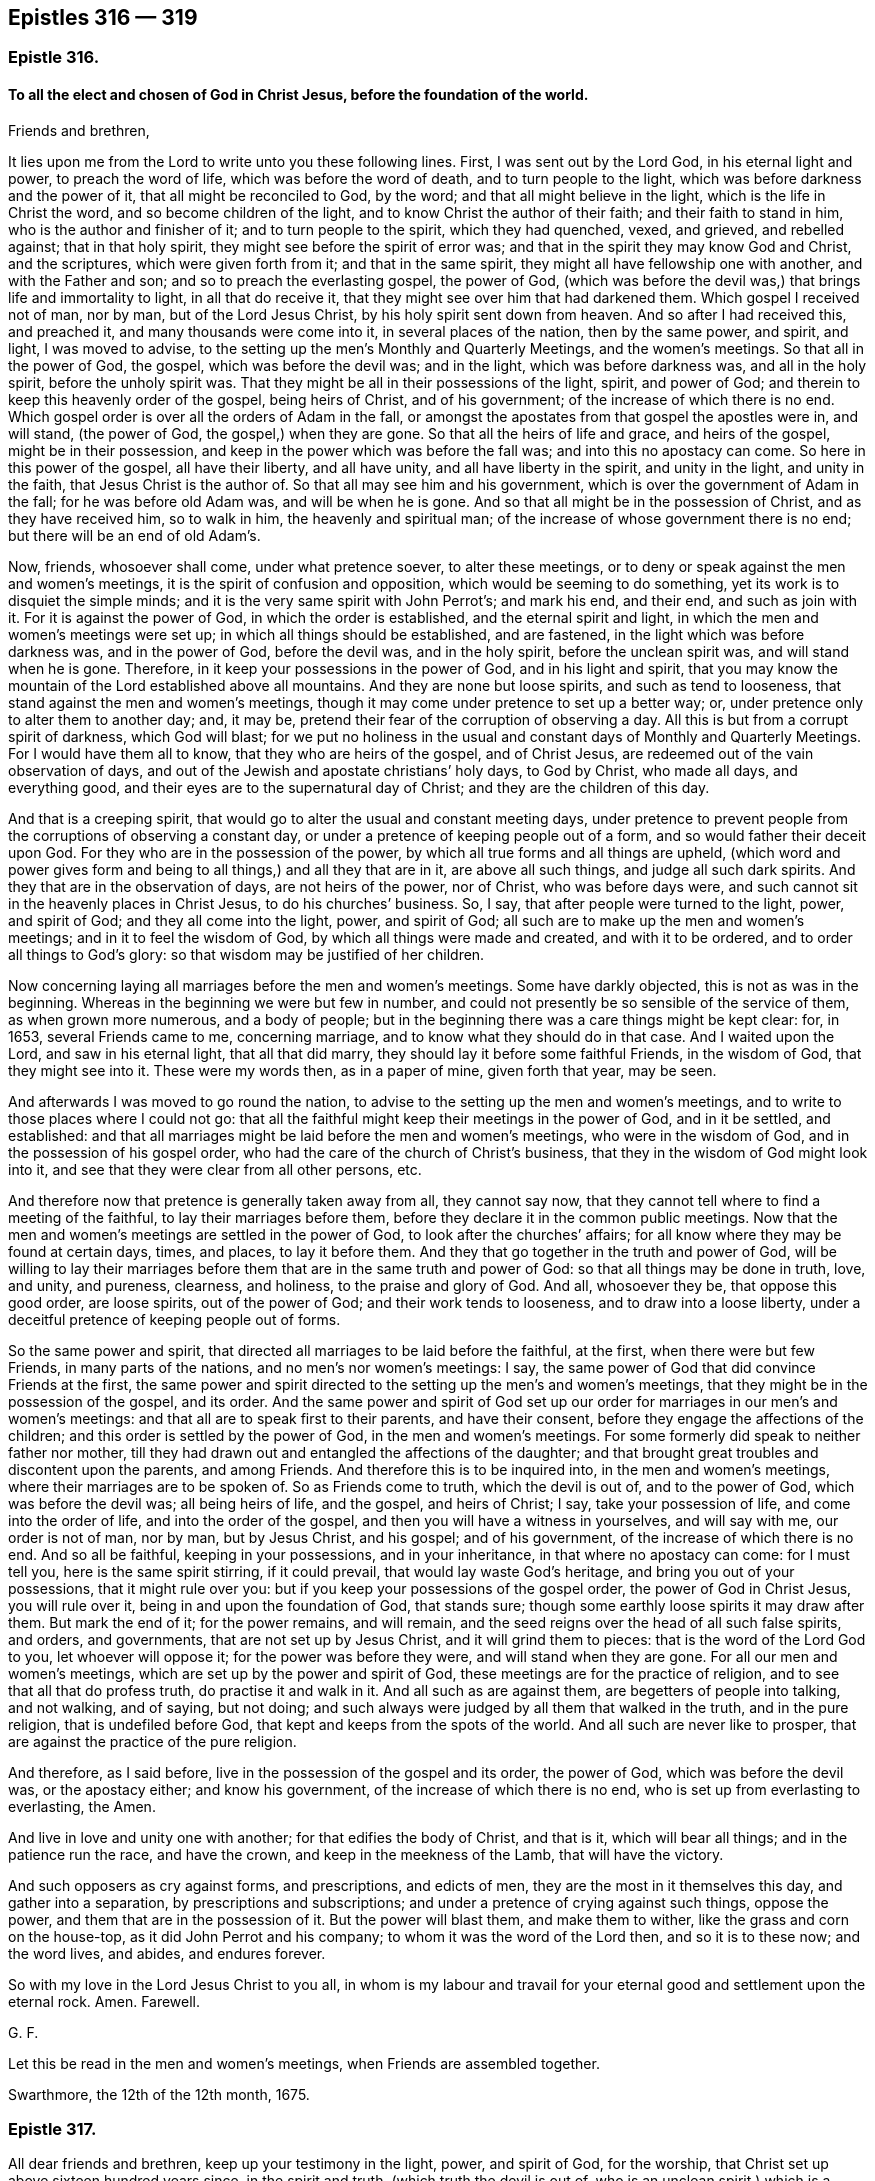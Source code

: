 == Epistles 316 &#8212; 319

[.centered]
=== Epistle 316.

[.blurb]
==== To all the elect and chosen of God in Christ Jesus, before the foundation of the world.

[.salutation]
Friends and brethren,

It lies upon me from the Lord to write unto you these following lines.
First, I was sent out by the Lord God, in his eternal light and power,
to preach the word of life, which was before the word of death,
and to turn people to the light, which was before darkness and the power of it,
that all might be reconciled to God, by the word;
and that all might believe in the light, which is the life in Christ the word,
and so become children of the light, and to know Christ the author of their faith;
and their faith to stand in him, who is the author and finisher of it;
and to turn people to the spirit, which they had quenched, vexed, and grieved,
and rebelled against; that in that holy spirit,
they might see before the spirit of error was;
and that in the spirit they may know God and Christ, and the scriptures,
which were given forth from it; and that in the same spirit,
they might all have fellowship one with another, and with the Father and son;
and so to preach the everlasting gospel, the power of God,
(which was before the devil was,) that brings life and immortality to light,
in all that do receive it, that they might see over him that had darkened them.
Which gospel I received not of man, nor by man, but of the Lord Jesus Christ,
by his holy spirit sent down from heaven.
And so after I had received this, and preached it, and many thousands were come into it,
in several places of the nation, then by the same power, and spirit, and light,
I was moved to advise, to the setting up the men`'s Monthly and Quarterly Meetings,
and the women`'s meetings.
So that all in the power of God, the gospel, which was before the devil was;
and in the light, which was before darkness was, and all in the holy spirit,
before the unholy spirit was.
That they might be all in their possessions of the light, spirit, and power of God;
and therein to keep this heavenly order of the gospel, being heirs of Christ,
and of his government; of the increase of which there is no end.
Which gospel order is over all the orders of Adam in the fall,
or amongst the apostates from that gospel the apostles were in, and will stand,
(the power of God, the gospel,) when they are gone.
So that all the heirs of life and grace, and heirs of the gospel,
might be in their possession, and keep in the power which was before the fall was;
and into this no apostacy can come.
So here in this power of the gospel, all have their liberty, and all have unity,
and all have liberty in the spirit, and unity in the light, and unity in the faith,
that Jesus Christ is the author of.
So that all may see him and his government,
which is over the government of Adam in the fall; for he was before old Adam was,
and will be when he is gone.
And so that all might be in the possession of Christ, and as they have received him,
so to walk in him, the heavenly and spiritual man;
of the increase of whose government there is no end;
but there will be an end of old Adam`'s.

Now, friends, whosoever shall come, under what pretence soever, to alter these meetings,
or to deny or speak against the men and women`'s meetings,
it is the spirit of confusion and opposition, which would be seeming to do something,
yet its work is to disquiet the simple minds;
and it is the very same spirit with John Perrot`'s; and mark his end, and their end,
and such as join with it.
For it is against the power of God, in which the order is established,
and the eternal spirit and light, in which the men and women`'s meetings were set up;
in which all things should be established, and are fastened,
in the light which was before darkness was, and in the power of God,
before the devil was, and in the holy spirit, before the unclean spirit was,
and will stand when he is gone.
Therefore, in it keep your possessions in the power of God, and in his light and spirit,
that you may know the mountain of the Lord established above all mountains.
And they are none but loose spirits, and such as tend to looseness,
that stand against the men and women`'s meetings,
though it may come under pretence to set up a better way; or,
under pretence only to alter them to another day; and, it may be,
pretend their fear of the corruption of observing a day.
All this is but from a corrupt spirit of darkness, which God will blast;
for we put no holiness in the usual and constant days of Monthly and Quarterly Meetings.
For I would have them all to know, that they who are heirs of the gospel,
and of Christ Jesus, are redeemed out of the vain observation of days,
and out of the Jewish and apostate christians`' holy days, to God by Christ,
who made all days, and everything good,
and their eyes are to the supernatural day of Christ;
and they are the children of this day.

And that is a creeping spirit,
that would go to alter the usual and constant meeting days,
under pretence to prevent people from the corruptions of observing a constant day,
or under a pretence of keeping people out of a form,
and so would father their deceit upon God.
For they who are in the possession of the power,
by which all true forms and all things are upheld,
(which word and power gives form and being to all things,) and all they that are in it,
are above all such things, and judge all such dark spirits.
And they that are in the observation of days, are not heirs of the power, nor of Christ,
who was before days were, and such cannot sit in the heavenly places in Christ Jesus,
to do his churches`' business.
So, I say, that after people were turned to the light, power, and spirit of God;
and they all come into the light, power, and spirit of God;
all such are to make up the men and women`'s meetings;
and in it to feel the wisdom of God, by which all things were made and created,
and with it to be ordered, and to order all things to God`'s glory:
so that wisdom may be justified of her children.

Now concerning laying all marriages before the men and women`'s meetings.
Some have darkly objected, this is not as was in the beginning.
Whereas in the beginning we were but few in number,
and could not presently be so sensible of the service of them,
as when grown more numerous, and a body of people;
but in the beginning there was a care things might be kept clear: for, in 1653,
several Friends came to me, concerning marriage,
and to know what they should do in that case.
And I waited upon the Lord, and saw in his eternal light, that all that did marry,
they should lay it before some faithful Friends, in the wisdom of God,
that they might see into it.
These were my words then, as in a paper of mine, given forth that year, may be seen.

And afterwards I was moved to go round the nation,
to advise to the setting up the men and women`'s meetings,
and to write to those places where I could not go:
that all the faithful might keep their meetings in the power of God,
and in it be settled, and established:
and that all marriages might be laid before the men and women`'s meetings,
who were in the wisdom of God, and in the possession of his gospel order,
who had the care of the church of Christ`'s business,
that they in the wisdom of God might look into it,
and see that they were clear from all other persons, etc.

And therefore now that pretence is generally taken away from all, they cannot say now,
that they cannot tell where to find a meeting of the faithful,
to lay their marriages before them, before they declare it in the common public meetings.
Now that the men and women`'s meetings are settled in the power of God,
to look after the churches`' affairs;
for all know where they may be found at certain days, times, and places,
to lay it before them.
And they that go together in the truth and power of God,
will be willing to lay their marriages before them
that are in the same truth and power of God:
so that all things may be done in truth, love, and unity, and pureness, clearness,
and holiness, to the praise and glory of God.
And all, whosoever they be, that oppose this good order, are loose spirits,
out of the power of God; and their work tends to looseness,
and to draw into a loose liberty,
under a deceitful pretence of keeping people out of forms.

So the same power and spirit, that directed all marriages to be laid before the faithful,
at the first, when there were but few Friends, in many parts of the nations,
and no men`'s nor women`'s meetings: I say,
the same power of God that did convince Friends at the first,
the same power and spirit directed to the setting up the men`'s and women`'s meetings,
that they might be in the possession of the gospel, and its order.
And the same power and spirit of God set up our order
for marriages in our men`'s and women`'s meetings:
and that all are to speak first to their parents, and have their consent,
before they engage the affections of the children;
and this order is settled by the power of God, in the men and women`'s meetings.
For some formerly did speak to neither father nor mother,
till they had drawn out and entangled the affections of the daughter;
and that brought great troubles and discontent upon the parents, and among Friends.
And therefore this is to be inquired into, in the men and women`'s meetings,
where their marriages are to be spoken of.
So as Friends come to truth, which the devil is out of, and to the power of God,
which was before the devil was; all being heirs of life, and the gospel,
and heirs of Christ; I say, take your possession of life,
and come into the order of life, and into the order of the gospel,
and then you will have a witness in yourselves, and will say with me,
our order is not of man, nor by man, but by Jesus Christ, and his gospel;
and of his government, of the increase of which there is no end.
And so all be faithful, keeping in your possessions, and in your inheritance,
in that where no apostacy can come: for I must tell you,
here is the same spirit stirring, if it could prevail,
that would lay waste God`'s heritage, and bring you out of your possessions,
that it might rule over you: but if you keep your possessions of the gospel order,
the power of God in Christ Jesus, you will rule over it,
being in and upon the foundation of God, that stands sure;
though some earthly loose spirits it may draw after them.
But mark the end of it; for the power remains, and will remain,
and the seed reigns over the head of all such false spirits, and orders, and governments,
that are not set up by Jesus Christ, and it will grind them to pieces:
that is the word of the Lord God to you, let whoever will oppose it;
for the power was before they were, and will stand when they are gone.
For all our men and women`'s meetings, which are set up by the power and spirit of God,
these meetings are for the practice of religion,
and to see that all that do profess truth, do practise it and walk in it.
And all such as are against them, are begetters of people into talking, and not walking,
and of saying, but not doing;
and such always were judged by all them that walked in the truth,
and in the pure religion, that is undefiled before God,
that kept and keeps from the spots of the world.
And all such are never like to prosper,
that are against the practice of the pure religion.

And therefore, as I said before, live in the possession of the gospel and its order,
the power of God, which was before the devil was, or the apostacy either;
and know his government, of the increase of which there is no end,
who is set up from everlasting to everlasting, the Amen.

And live in love and unity one with another; for that edifies the body of Christ,
and that is it, which will bear all things; and in the patience run the race,
and have the crown, and keep in the meekness of the Lamb, that will have the victory.

And such opposers as cry against forms, and prescriptions, and edicts of men,
they are the most in it themselves this day, and gather into a separation,
by prescriptions and subscriptions; and under a pretence of crying against such things,
oppose the power, and them that are in the possession of it.
But the power will blast them, and make them to wither,
like the grass and corn on the house-top, as it did John Perrot and his company;
to whom it was the word of the Lord then, and so it is to these now; and the word lives,
and abides, and endures forever.

So with my love in the Lord Jesus Christ to you all,
in whom is my labour and travail for your eternal
good and settlement upon the eternal rock.
Amen.
Farewell.

[.signed-section-signature]
G+++.+++ F.

[.postscript]
====

Let this be read in the men and women`'s meetings, when Friends are assembled together.

====

[.signed-section-context-close]
Swarthmore, the 12th of the 12th month, 1675.

[.centered]
=== Epistle 317.

All dear friends and brethren, keep up your testimony in the light, power,
and spirit of God, for the worship, that Christ set up above sixteen hundred years since,
in the spirit and truth, (which truth the devil is out of,
who is an unclean spirit,) which is a worship that cannot be shaken.
And keep up your testimony, against the anti-christian ministry,
that is inwardly ravened from the spirit of God, and the light of Christ,
and his anti-christian tithes, and maintenance, which he hath set up,
by that inwardly ravening spirit, who hath ravened from the spirit of Christ, who said,
"`Freely you have received,
freely give;`" and Christ`'s ministers coveted no man`'s silver, nor gold, nor apparel.
And keep up your testimony in the power of Christ,
for the church that is made of living stones,
(which he is the head of,) who are the first-born written in heaven,
a spiritual household, a royal priesthood, that offer up spiritual sacrifices.
So that every one may have something to offer from the spirit to God,
who are of the church that is in God; gathered by the power and spirit of Christ to him;
who feed on the bread that comes down from heaven; and drink of the heavenly wine,
and so become flesh of his flesh, and bone of his bone,
and sit together in the heavenly places in Christ Jesus;
who is the heavenly and spiritual head of his church, which is written in heaven, etc.
And also keep your testimony, for your pure and undefiled religion,
etc. and for the wisdom that is above, etc.
And keep your testimony for the cross of Christ, which is the power of God,
by which the world is crucified to you, and you to the world.
And you that were dead, and are risen with Christ, keep your testimony for those things,
that you have sought, and have found, and received from above,
(those heavenly things,) where Christ sits, at the right hand of God.

And likewise, keep your testimony for the new and living way, Christ Jesus;
and likewise for the light of Christ, which you believe in,
and become children of the light and of the day.

And keep your testimony for your men and women`'s meetings, in the power of God,
by which you are gathered out of the apostacy, and over it,
into the everlasting gospel order, as was in the apostles`' days.
Which gospel order is not of man, nor by man; but by Christ, the spiritual man.

And all ye that are ministers of this gospel,
help and encourage all those women in their meetings, that labour in the gospel;
and the women may in the same power of God (the gospel) help and assist you.
So that you may be helps-meet together, in the restoration by Christ,
in his glorious gospel and order, who never fell, nor changed, nor will change.
So that all the plants that God hath planted, may flourish, bud, and spring,
and bring forth fruit, to the praise and glory of God, in his power.
And this gospel of Christ Jesus, is everlasting, and holy, and glorious; which you all,
that feel it, are heirs of; which hath brought life and immortality to light in you;
which gospel, the power of God, was before the devil was, that had darkened you.
Now, in this power of God, the gospel, is all your comfort, and glad tidings;
and an everlasting joy, in this everlasting gospel;
and an everlasting possession and comfort, in the everlasting order,
which is the gospel of Christ Jesus, who is the first and last,
the spiritual heavenly man; his spiritual and heavenly order,
for his spiritual and heavenly ones to keep and walk in.

And, friends, keep your testimony against the world`'s vain ways, words, fashions,
customs, and worships, as you did at first, and to your proper, sound, plain language.

And, friends, keep your testimony to the Lord in all your sufferings and afflictions;
for by the testimony of Jesus, and the blood of the Lamb, did and do the saints overcome;
and the testimony of Jesus is the spirit of prophecy;
by which they see him that gives them their victory;
and they feel him that suffered for them; and in all their sufferings and afflictions,
he suffers with them, and is afflicted with them; who is able to save to the uttermost,
and to help and succour you in all distresses; who is blessed forever.
Amen.

And, friends, keep your testimony (who are children of the new covenant,
and are taught of God; in whose hearts God hath written his law,
and put it in your minds) for your counsellor and leader, which God hath given you;
and for your prophet, which God hath raised up, whom you ought to hear;
and for your shepherd, that God has given, who laid down his life for you,
who hath redeemed you from the world`'s hireling shepherds,
and feeds you in his pasture of life, and brings you to rest in his fold.
And keep your testimony for Christ, your priest, who is made higher than the heavens,
who laid down his life for you, and sanctified you, and presents you to God,
without spot or wrinkle; who is holy, harmless, and separate from sinners.
And so keep your testimony for your heavenly spiritual bishop, Christ Jesus,
who is the bishop of your souls, who doth oversee you with his light, power, and spirit.

And keep your testimony, for the sufferings and resurrection of Jesus Christ;
for they that suffer with him, shall reign with him.
But they that shuffle, and flee in the time of persecution, and deny him before men,
such he will deny, or be ashamed of, before his heavenly Father.
Who deny him, or are ashamed of him, before earthly men, such fear the wrath of men,
more than the wrath of God; and such are the stony ground,
whose blade is scorched up by the heat of persecution;
but the good seed sown in the good ground, that brings forth thirty, sixty,
and a hundred fold in this life.

And keep your testimony for your unity in the faith, that gives you victory;
and your fellowship and unity in the spirit, which is the bond of the Prince of princes,
King of kings, and Lord of lords`' peace.
Amen.

[.signed-section-signature]
G+++.+++ F.

[.centered]
=== Epistle 318.

[.blurb]
==== To Friends in Nevis, and the Carribee Islands.

[.salutation]
Dear friends,

To you all in Nevis, and the Carribee Islands thereabouts,
I have seen a letter from some of you,
wherein I understand that there has been some scruple concerning watching,
or sending forth watchmen in your own way.

Truly, friends, this I declare to you, that it is a great mercy of the Lord,
to subject the governor`'s mind so much by his power and truth,
that he will permit you to watch in your own way, without carrying arms,
which is a very civil thing, and to be taken notice of.
For could Friends obtain the same in Jamaica, and other places,
they would willingly have done it, and did proffer themselves to do it to the governors.
But because they would not bring swords and guns, and other arms,
to watch against the Spaniards, as they pretended,
their standing fine was about 17s. each man`'s neglect,
but they took often 30s. worth for it, and tied some of them neck and heels besides,
till the blood hath come forth at their mouth, nose, and ears.
And this I have seen upon record, who freely proffered to watch in their own way,
but it would not be accepted.
And in other places it hath been the same.

And now as for watching in itself:
Do not you watch your plantations against thieves in the night?
And are not common watches set to discover thieves in the towns, or house-breakers,
or such as might wickedly fire houses?
Such civil things we were subject to, and do submit ourselves, for conscience`' sake,
unto every such ordinance of man, which are for the punishment of evil doers,
and for the praise of them that do well.

Now those evil doers that may rob your plantations, or houses,
you complain to the magistrates, for the punishment of them,
though you cannot swear against them; or if the Indians come to rob your plantations,
or houses, you complain to the magistrates for the punishment of such evil doers,
to stop them, which magistrates are for the praise of them that do well.
So this watching is for the preventing thieves and murderers,
and stopping burning of houses.
So we do submit to every such ordinance of men for the Lord`'s sake;
for the apostle exhorted to submission, whether it be to the king, as supreme,
or governors, as unto them that are sent by him, for the punishing of the evil doers,
and for the praise of them that do well; for so it is the will of God,
that with well doing you might put to silence the ignorance of foolish men, as free,
not using your liberty for a cloak of maliciousness, but as servants of God;
so that justice, and truth, and righteousness may be set upon the unrighteousness,
and unjust, not using this liberty for a cloak of unrighteousness to any one,
but as servants in the righteousness of the righteous God,
as you may see in 1 Peter 2:13. and in Titus 3:1. "`Put them in mind to obey magistrates,
and to be ready to every good work.`"
Mark, "`every good work,`" that is against the evil, as drunkenness, murder, whoredom,
these and all manner of uncleanness; so far we can obey them,
in the Lord`'s power and truth, as they act against the evil,
and that which dishonours God; and if they act against the good,
or if they would compel us to those things,
which are matter of conscience in us towards God, we resist not, but suffer under them.
For rulers are not to be a terror to the good workers, but to the evil;
and wilt thou then not be afraid of the power?
Do that which is good, and thou shalt have praise of the same;
for he is a minister of God to thee for good, for he should keep down the evil.
But if thou dost that which is evil, be afraid; for he beareth not the sword in vain;
for he is a minister of God to revenge and execute wrath upon him that doth evil.
So he is the revenger and executioner of the wrath upon the evil doer,
as God hath placed him, upon the adulterer, and him that steals or kills,
and bears false witness, etc.
But when the magistrate turns his sword backward upon the just and righteous,
then he abuses his power, and therein the just suffer under him.
And therefore such have been warned by the just, as you may see through the scriptures.
So you are not to be the revengers, but he is the revenger;
and to that power that executes the revenge, and brings the sword upon the adulterer,
murderer, thief, false witness, and other evil doers, we must be subject to that power,
and own that power, not only for wrath, but for conscience`' sake;
which is for the punishment of the evil doers, and the praise of them that do well.
For if any should come to burn your house, or rob you,
or come to ravish your wives or daughters,
or a company should come to fire a city or town, or come to kill people;
do not you watch against all such actions?
And will you not watch against such evil things in the power of God in your own way?
You cannot but discover such things to the magistrates, who are to punish such things;
and therefore the watch is kept and set to discover such to the magistrate,
that they may be punished; and if he does it not, he bears his sword in vain.
So if thou watches thy own plantation against thieves, in thy own way,
which thou art desired, for the good of thyself and neighbours,
against such as would burn thy plantation, and thy neighbour`'s, and destroy and rob you,
wilt not thou discover this to the magistrates, to punish such evil doers,
who are set for the punishing of the evil doers, and executing wrath upon them,
and for the praise of them that do well?
Surely yes.

And for this cause we pay tribute to them, and give Caesar his due,
that we may live a godly and peaceable life under them,
as they are God`'s ministers attending upon this very thing, to wit,
the punishing of the evil doers, and the praise of them that do well;
for the law was not made for the righteous, but for the sinner and disobedient,
which is good in its place.
Now if they do not do their duty, we are clear in giving them their tribute or customs;
I say, if they do not do their duty to keep down evil doers,
and be for the praise of them that do well, God Almighty will turn against them.
But if the magistrate would have all, both God`'s due, and Caesar`'s too,
that we cannot give; for God must have his worship, his praise, his honour, and his due;
and Caesar must have his due, his earthly custom and tribute; and so herein,
we render unto God the things which are God`'s, and unto Caesar the things which are his.
And whereas some may say, that the apostle would not eat flesh,
lest he should offend his brother, that was upon a religious account;
and not to give offence to the magistrate,
who is set for the punishing of the evil doers, and for the praise of them that do well.

And whereas the apostle saith, Col. 2.
"`Wherefore if you be dead with Christ, from the rudiments of the world; why,
as though living in the world, are ye subject to ordinances, touch not, taste not,
handle not, which all are to perish with the using,
after the commandments and doctrines of men?`"
Now these ordinances, these doctrines, these commandments,
were concerning religion and worship; and that was another thing,
where the apostle saith, "`Be subject to every ordinance of man, for the Lord`'s sake;
for the punishment of evil doers.`" 1 Pet. 2:13.
For this was for the Lord`'s sake,
which was for the praise of them that do well, and for the punishment of the evil doer.
So he makes a distinction here.

And you know that masters of ships, and Friends, have their watches all night long,
and they watch to preserve the ship, and to prevent any enemy,
or hurts that might come to the ship, by passengers, or otherwise.

And Christ came in the fourth watch of the night, walking on the sea, etc.
And Peter was in the ship, and his disciples,
as you may see in Matt. 14. and in Mark 6:48.

And Simon Peter had part of the ship,
as you may see in Luke 5. And so it was that James and John, sons of Zebedee,
were partners with Simon.

And Christ saith, (Luke 12:38-39) speaking of his coming, and exhorting to watch,
"`If he, (to wit, the master,) should come in the second or third watch,
and find them watching, blessed are those servants.`"
So this watching was for Christ, and against sin and evil in their own hearts.
And then he brings a comparison.
"`And this know, that if the good man of the house,`" said he,
"`had known what hour the thief would come, he would have watched,
and not suffered his house to be broken up,`" etc.

And so here is the good man`'s watching against sin and evil without,
and the spoiler and thief without, whom the magistrate is to revenge,
and to lay his sword upon.
And here is also a watching against sin and evil within,
and a waiting to receive Christ the Lord at his coming.

And as there is a shutting the outward doors, to keep out the murderers and the thieves,
and a bolting and locking of them out.
So there is a shutting up, and locking the door of the heart,
to keep out the adulterer and murderer, and all that is deceitful, from coming within,
into the heart.

And, friends, the priests and professors used to bring this scripture,
"`You must be subject to every ordinance of man for the Lord`'s
sake;`" to the end that we should pay them their maintenance,
and hold up their worship.

And when the magistrates brought that scripture for these ends,
we could not obey them in these things, nor touch, nor taste their ordinances, doctrines,
nor commandments.
But to be subject to every ordinance of man for the Lord`'s sake;
which was for the punishment of evil doers; as drunkards, thieves, murderers, adulterers,
and such like, and to keep down such evil doers,
and that we might live a godly and peaceable life under them;
which was for the praise of them that do well; this we always owned, and were subject to,
and watched against, and declared against in our own way,
and laid such actors and actions before the magistrates, for them to punish,
and keep down with their power, which is their sword of justice;
but if they would compel us to things that we could not do, contrary to our conscience,
for the Lord`'s sake, we suffered for it.

So where Friends have the government, as in Rhode Island, and that province,
Friends were willing to watch, in their own way, and they made a law,
that none should be compelled to take arms.

So Friends have always proffered the magistrates,
though they could not join with them in carrying arms, swords, and pistols;
yet to watch in their own way against the evil doer.

And this they have proffered in Barbados, as I have heard, to discover,
if negroes should rise up to burn plantations, or steal, or do any hurt,
or other Indians invading their land.

And so if the foreign Indians should come to steal your goods, or to kill;
for you to be left to your freedom to watch in your own way,
and to discover to the magistrate such as would destroy your lives or plantations,
or steal, let them come from at home, or come from abroad,
such evil doers the magistrate is to punish, who is for the praise of them that do well.
So that you may live and lead a godly and peaceable life under them.
And you that are righteous, you watching,
discovering and declaring against such evil doers, and things, you clear yourselves,
and demonstrate that your testimony is against such things.
And if the magistrates should be evilly inclined,
and God should bring the evil doers as a rod upon them;
yet you are clear in your testimony, that knows truth,
and are in your duty and in your obedience.
And for this cause he has his tribute, and his custom, and his due, and double honour,
if he rules well; and God has his praise, and his honour;
and in that power and truth of God, which is against untruth, and the power of darkness;
and in the light which is against evil; and in the life, which is against death,
you discover the bad to him, for him to punish them upon true evidence;
and if he does not do it, it will lie upon him.

And if he be a praise to the evil, and a discouragement to the good,
then the Lord will deal with him; and though to such, for conscience,
and for the Lord`'s sake, we cannot be subject to the evil, but rather suffer thereby,
and are subject to that which punishes and keeps down the evil, and are glad of it.
And we desire that justice were uppermost in all magistrates,
that they would hear Friends at their yea or nay, that do come to them,
and discover to them the evil, and that they might see what they should do,
and what they should not do.
So Friends may discover all that which is evil, which comes to devour and destroy,
both within and without, both within the island and without,
to them that should keep it down.

And so, in the Lord`'s everlasting power, in which freedom is and dominion,
the Lord God Almighty keep you in his power and life, in the gospel,
which brings life and immortality to light in you,
that you may see over the devil that had darkened you,
and kept you in a separation from God: so that by his gospel, the power of God,
which was before the devil was, and will be when he is gone,
who was the author of strife; that in that power you may all freely approach to God,
and in it feel nothing betwixt you and the Lord of hindering your passage unto him.
So that in this gospel, the power of God,
in which life and immortality are brought to light,
you may keep and feel your everlasting fellowship and order of the gospel;
which is not of man, nor by man.

So my love to all Friends in all those parts, as though I named them:
and be at peace one with another; neither judge one another about such things,
but live in love, which edify.
And in the power of God, that your hearts, and souls, and minds,
may unite together in it; and all to walk as becomes the gospel:
and let your lives and conversations preach,
that with a measure of the spirit of God you may reach to that of God in all;
so that his name may be glorified, and he honoured,
in your bringing forth much heavenly spiritual fruit, from the heavenly seed,
that Christ the heavenly seeds-man hath sown in your hearts;
that so a hundred fold of holiness, righteousness, godliness, virtue, and piety,
from this heavenly seed, you may bring forth and increase in this life-time,
and in the world to come reap life everlasting.

And give no occasion to your adversaries, neither in your lives nor words;
but that you may all serve God in the new life, showing forth that you are new men,
and that you are renewed in the image of God,
and that you are born again of the immortal heavenly seed,
by the eternal everlasting word, that lives, and abides, and endures forever.
And that you do feed upon the heavenly milk and bread from above,
and that your conversation is in heaven,
and that you are clothed with the fine heavenly linen,
which is the righteousness of saints,
which is Christ`'s (the heavenly and spiritual man`'s) livery;
by which his servants are known by his badge of righteousness,
and distinguished from all the servants of old Adam, Egypt, Sodom, and Babylon,
with their badge of unrighteousness.

And so be valiant for God`'s truth upon the earth, and spread it abroad;
preach Christ and his kingdom, his light, his grace, his truth to men;
that all should walk in it; and his dreadful day upon all the talkers of God, Christ,
his prophets, and apostles`' words, that do not walk in the same power, spirit and life,
grace and truth, as they walked in.

I say, preach this to the magistrates, and amongst the heathen men,
and show yourselves to be quickened (by Christ) who have been dead in sins and trespasses;
but that you are now made alive by him; and so show forth his light, life, and truth,
and that you are awakened to righteousness;
and therefore show it forth to them that are asleep in the unrighteousness:
so that the Lord`'s glory, and righteous power, truth, light, and life,
may flow over all, to his glory over all, forever.
Amen.

And much I could write to you concerning these things, but I have not been very well;
but, blessed be the Lord God, his everlasting seed is over all,
which reigns from everlasting to everlasting, and my life is in it.

And therefore, stand and live in the Lord`'s name and power,
which is against all manner of unrighteousness; and in the light,
which is against darkness, and all the works thereof; and in the life,
which is against death, and over death, and all the actors of it; and in the truth,
that is over all evil, and against all the doers thereof, within and without.
And so, that in the light, life, power, and truth of God, and in his holy spirit,
you may live in fellowship, and in the unity of the spirit, which is your bond of peace;
yea, even of the Prince of princes`' peace; which the world cannot take away from you.

[.signed-section-signature]
G+++.+++ F.

[.signed-section-context-close]
Swarthmore, the 5th of the 9th month.

[.centered]
=== Epistle 319.

[.blurb]
==== An encouragement to all the faithful women`'s meetings in the world, who assemble together in the fear of God, for the service of the truth. Wherein they may see how the holy men encouraged the holy women, both in the time of the law, and in the time of the gospel; though selfish and unholy men may seek to discourage them. But go on in the name and power of Christ, and prosper.

[.salutation]
Friends,

You may read in the old world, how one family after another, till Noah`'s time,
served the Lord God.
And then from Noah, Abraham, Isaac, and Jacob, and their wives,
and after Moses and Aaron had brought the children of Israel out of Egypt,
and that they were come to be a great people, Moses said,
"`I would all the Lord`'s people were prophets.`" Num. 11:29.
And when a young man said unto Moses,
"`Eldad and Medad do prophesy in the camp;`" and he would have had Moses to forbid them:
but Moses answered and said unto him again,
"`Would to God all the Lord`'s people were prophets,
and that the Lord would put his spirit upon them.`"

So Moses here, (who was captain, governor,
and judge over Israel,) was far from restraining any from prophesying in the camp,
but reproved his envy that would have had him forbid them;
and did moreover encourage them, by saying,
"`I would to God all the Lord`'s people were prophets:`" and surely
all the Lord`'s people are made up of both men and women.

And the Lord having given his law to the children of Israel, which was holy,
just and good, the Lord said, "`I have poured out my spirit upon the house of Israel:
so that by this spirit, they might understand his law, which was spiritual.`" Ezek. 39:29.

Now in the time of the law, there were the assemblies of the women;
for all the women that were wise of heart,
did work with their hands about those holy things which God had commanded.

And all the women whose hearts stirred them up in wisdom,
these women wrought about those holy things that belonged to the tabernacle and sanctuary;
as you may see in Exod.
35.

And likewise the assemblies of the women, in the 38th chapter,
and of the women`'s assembling at the door of the tabernacle of the congregation;
and in the margin it is said, they assembled by troops.

Now, here you may see, that the women were in the work and service of God,
as well as the men; and they had their assemblies.
For God had poured out his spirit upon the house of Israel,
to give them an understanding, both men and women, to do that,
and make those things which God had commanded, which were called holy things;
which were but figures and shadows of the substance, Christ Jesus, the holy one.

Now Moses and Aaron, and the seventy elders,
did not say to those assemblies of the women, we can do our work ourselves,
and you are more fit to be at home to wash the dishes; or such-like expressions;
but they did encourage them in the work and service of God,
in those things which God had commanded them in the time of the law.

For God having poured his spirit on the house of Israel, to give them an understanding,
to do those things which God had commanded them;
by which spirit their hearts were stirred up to do God`'s work, both males and females.

And in the time of the law, the women were to offer up sacrifices and offerings,
as well as the men, upon God`'s altar; as you may see, Hannah when she brought Samuel,
and offered him up to the Lord, she brought him to the house of the Lord in Shiloh,
and when she brought him, she took up with her three bullocks, besides flour and wine:
so see how she paid her vows to the Lord,
and offered up her sacrifices upon God`'s altar.
And other places might be shown of the women`'s offerings and sacrifices.

And you may see Hannah`'s fervent zeal to God,
and what a large speech she made in magnifying and exalting the Lord, in 1 Sam.
1st and 2d chapters.

And so you may see,
the offerings and sacrifices of the women were accepted upon God`'s altar,
as well as the men`'s.

But the hire of a whore was not to be brought into the house of God for any vow,
for it was an abomination to the Lord. Duet. 23:10.

Now Hannah`'s husband, and the other women`'s husbands,
that offered up their offerings upon God`'s altar, were not offended at them,
nor did they say, their offerings were enough for them both;
but every one was to offer up their peace-offerings and thanksgiving-offerings themselves,
and other offerings.

So here you may see the service and work of the women,
and how serviceable the women were in their assemblies in the time of the law,
about the tabernacle and holy things, and how the women offered upon God`'s altar,
as well as the men; they had their liberty.
But the hire

of the whore was to be kept out of God`'s house,
and not to be offered up upon God`'s altar.

So you may see man and woman were meet-helps in paradise, before the fall;
and death reigned from Adam till Moses, and after Moses received the law from God,
which went over death,
(and sin that brought it,) who saw the state of man and woman in paradise:
men and women in the time of the law were meet-helps again to one another,
in the work and service of the holy things about the tabernacle and sanctuary,
and the women had their assemblies.

And it is said,
in Joel 2. and in Acts 2. "`that the Lord would pour out
of his spirit upon all flesh in the last days or times.`"

So this spirit being poured upon all flesh in the christian times, sons and daughters,
handmaids and servants, old men and young men, that by the spirit of God,
all these might have his visions, prophecies and dreams: and this is his spirit,
by which all should profit in the things that be eternal, and to serve God in the spirit,
both men and women, sons and daughters, old men and young men, handmaids and servants;
all offer up to God his spiritual sacrifices.

For all being dead in old earthly Adam, Christ,
the heavenly Adam has tasted death for them all,
and is a propitiation for the sins of the whole world, and he enlightens all,
and his grace hath appeared unto all, and his spirit is poured upon all flesh,
and his gospel, which is the power of God, is preached to every creature under heaven.

And now, must not all receive the grace, and believe in the light,
and receive this gospel, and walk and labour in it, both men and women,
sons and daughters, old men and young, servants and handmaids.

Yea, I say, the gospel being preached to all nations, and to every creature under heaven,
old men and young, servants and handmaids, sons and daughters; I say,
then must not all these receive this gospel, and the light and grace?
and are they not all to walk in it?
and to offer up their spiritual sacrifices upon the heavenly altar, in the new covenant,
and to walk in the new and living way; and all to receive the light of Christ,
which enlightens all; and to become children of light,
and to feel the blood of Christ to cleanse them from all sin,
which they have in old Adam.

So as the women were to offer, in the old covenant, and in the time of the law,
upon the outward altar, their offerings;
and God poured out his spirit upon the house of Israel, that they might understand,
and do what he commanded them: at which time they had the assemblies of the women,
which were not forbidden.

So now, in the time of the gospel, and the day of Christ, which enlightens all,
and in the time of his grace, which hath appeared unto all men, to teach them,
and to bring their salvation; and in the time of his gospel preached to every creature,
and in the time of his pouring out of his spirit upon all flesh,
that they might understand, and walk, and live in his gospel,
and by his spirit offer up their spiritual sacrifices.

So, in this the time and day of Christ, the captain of our salvation,
must not all these labour in the gospel, and in the word, and in the grace,
and in the light,
and know and do God and Christ`'s work and service
about his heavenly tabernacle and sanctuary?
Hath not every one their service that are enlightened?
And his grace, that hath appeared unto them, are they not stewards of it?
And must not they have their assemblies of the women in the time of the gospel,
and of the new covenant, and in the time of grace, and light, and life,
as well as in the time of the law, and of the old covenant?

And are not all to labour in that which tends to God`'s glory, and praise, and honour?
For which end he hath made them all, and for which end he hath redeemed them,
and converted them, and translated and sanctified them,
to make them vessels of his honour, and of his grace and mercies.

And so now the end of all our men`'s and women`'s meetings in the time of the gospel,
(the power of Christ being the authority of them,) is,
that they might all labour in his power, and in his grace, and in his spirit,
and in his light, to do his service, and his business in truth and righteousness.

So the women in the time of the gospel, light, and grace,
are to look into their own selves and families,
and to look to the training up of their children;
for they are oft-times more amongst them than the men,
and may prevent many things that may fall out,
and many times they may make or mar their children in their education.

So now they come to be exercised in the grace of God, and to admonish and exhort,
reprove and rebuke, and to keep all their families modest, honest, virtuous, sober,
and civil, and not to give liberty, nor indulge that which tends to vice,
or lasciviousness, or any evil, or idleness, or slothfulness,
or the fashions of the world, which pass away; and to stop all vain words,
and idle talking, and stories, and tales, which are unprofitable;
but rather to turn their ears to godliness,
which they should be trained up and exercised in, and not to fulfill the lust of the eye;
for that being satisfied, brings the pride of life, and then comes the lust of the flesh;
and this is not of the Father, but of the world.

And if either men or women suffer such things,
they suffer that which defiles their children and families;
and therefore such things are to be reproved in families,
and their children to be stopped from going into such things.

And therefore they are to have an esteem of truth and virtue above all such things,
and not to indulge any such things as will draw out their minds from virtue to vice.

Now when the women are met together in the light, and in the gospel, the power of God;
some are of a more large capacity and understanding than other women,
and are able to inform, and instruct, and stir up others into diligence, virtue,
and righteousness, and godliness, and, in the love and wisdom of God,
to inform and reform their families,
and to help them that be of weaker capacities and understandings in the wisdom of God,
that they may be fruitful in every good work and word.

So that they may see that all their families are ordered to God`'s glory;
and that which tends to looseness or evil, either in words, ways, or actions,
that would corrupt them, either in their lives or manners,
may be kept down and reproved.

So that all their children and servants may be trained up in the fear of God,
in the new covenant; for among the Jews in the old covenant,
they that sojourned amongst them were to keep the sabbath,
and if they did eat of their sacrifice, they were to be circumcised.

And the women had their assemblies in the days of the judges and the kings;
and old Ely`'s sons abused them, and old Ely did admonish his sons,
but he did not restrain them from their wickedness; and therefore God cut off his sons,
and he lost the ark of God, and the priesthood, and his own life also.

So many of you may admonish your children,
but if ye do not restrain them by the help of the spirit of God,
which God hath given to you, you will quench the spirit of God in you, by indulging them;
so by that you will lose your spiritual offering, and your priesthood therein;
and take heed if you do not lose your own lives, and your children`'s also;
therefore mind old Ely for your example.

Now old Ely was not against the assemblies of the women, who assembled by troops,
as (in the margin of the bible) you may see, 1 Sam. 2:21-22.
though some men now-a-days may be against
women`'s meetings or assemblies in the gospel-times,
and against women`'s speaking or prophesying,
but they are ignorant of the universal spirit, and of their service and labour to God,
in his grace and gospel, and are of a narrow spirit,
and are not the true servers of God themselves; for if they were,
they would have all people to serve God in his power, and to keep the true religion,
which is to visit the fatherless and the widows,
and to keep themselves from the spots of the world.

And some there have been, that would not have the women to meet without the men;
and some of them say, the women must not speak in the church, and if they must not speak,
what should they meet with them for?

But what spirit is this, that would exercise lordship over the faith of any?
And what a spirit is this, that will neither suffer the women to speak amongst the men,
nor to meet amongst themselves to speak?

But all this is for judgment,
with that spirit that gives liberty unto all that labour in the gospel, in the light,
and in the grace.

And some men and women there are that suggest,
if women should meet (by themselves) in the order of the gospel, the power of God,
they would be too high: but such men and women, as so suggest, are too high already,
and would be ruling over men and women`'s possessions, and waste their own;
for if they were in the power and spirit of God,
they need not fear any one`'s getting over them.
For the power and spirit of God gives liberty to all;
for women are heirs of life as well as the men, and heirs of grace,
and of the light of Christ Jesus, as well as the men,
and so stewards of the manifold grace of God.

And they must all give an account of their stewardship, and are to be possessors of life,
and light, and grace, and the gospel of Christ, and to labour in it;
and to keep their liberty and freedom in it, as well as the men.

And they are believers in the light, as well as the men,
and so children of the light and of the day, as well as the men.

And so the assemblies of the women, whom God hath poured out his spirit upon,
are to be in the time of the gospel, as well as in the time of the law,
that they may be helps-meet to the men in the time of the gospel, in the restoration,
as they were in the beginning, and time of the law.

So all the women, (in all their assemblies in the time of the gospel,
and of the new covenant of light, life, and grace,) are to be encouraged,
as they were in the time of the law,
and to be stirred up in the wisdom of God to their
diligence and service of God and Christ,
in his new covenant, in his gospel time,
to do the Lord`'s business about the heavenly tabernacle, and heavenly garments,
as the women were about the figure in the time of the law.

And now, you that stumble at women`'s meetings,
had not your women many vain meetings before they were convinced,
and you were not then offended at them, when they met to satisfy the flesh,
and had junketing meetings to themselves; did you reprove them for such meetings?

And why should they not now meet in their conversion, in the Lord`'s power and spirit,
to do his business, and to visit the fatherless and widows,
and to keep themselves from the spots of the world,
which is the practice of the pure religion,
wherein the men and women may be helps-meet in the religion that is not of the world,
that keeps from the spots of the world.

But some have said, that such meetings must not be,
but as business requires or occasions them.
As much as to say,
you must not make up the hedges till the beasts have devoured your corn;
and then the parish overseers must meet together to compute the damage.
And here their wisdom is seen, as if it were not more their duty to meet,
to prevent bad actions that may fall out,
and with the power of God to stop up gaps to prevent evil, or weak places;
for when the evil is entered into, it is too late to meet then,
which rather brings scandal than remedy; and therefore the labourers in the gospel,
men and women,
(being helps-meet,) are to see that all walk and live in the order of the gospel,
and to see that nothing be lacking, then all is well.
For the women in their assemblies may inform one another of the poor widows and fatherless,
and in the wisdom of God may find the best way for the setting forth of their children;
and to see that their children are preserved in truth,
and to instruct them in the fear of the Lord.

And you may see the care of Abraham, about Isaac taking his wife; and the care of Sarah,
that the son of the bondwoman should not be heir with her son,
and how that he sent his servant, that spoke to the parents,
before he spoke to Rebecca the daughter, concerning the message of his master Abraham,
and they confessed it did proceed from the Lord, as in Gen.
24.

And also you may see the care of Rebecca concerning Jacob, who said,
'`If Jacob take a wife of the daughters of Heth, what good will my life do me?`"

And here you may see Isaac and Rebecca were helps-meet; and Isaac did not say,
hold thy tongue, thou foolish woman.
For Isaac exhorted Jacob, and charged him, not to take a wife of the daughters of Canaan;
as you may see in Gen.
27.

And when Rebecca was with child, the children struggled in her womb, and she said,
If it be so, why am I thus?
And she went to the Lord to inquire, and the Lord said unto her,
"`Two nations are in thy womb, and two manner of people,
and the elder shall serve the younger,`" etc. as in Gen.
25.

So you may see, that she had recourse to the Lord, and inquired of the Lord,
and he heard her and spoke to her, and she heard the Lord`'s voice.
She is an example to all women in that condition, to ask counsel of the Lord, as she did.

And when Sarah said to Abraham, "`Cast forth the bondwoman and her son;
for the son of the bondwoman shall not be heir with my son
Isaac;`" but this thing was grievous in Abraham`'s sight,
because of his son Ishmael.
But God said unto Abraham, "`Let it not be grievous in thy sight, because of the lad,
and because of the bondwoman; for in all that Sarah hath said unto thee,
hearken unto her voice; for in Isaac shall thy seed be called.`"

Here you may see God justified this honourable woman`'s speaking,
and her husband Abraham did according to her words, as in Gen. 21.
for the church was in Abraham`'s house at that time;
and so Sarah spoke in the church.

And you may see the counsel of Rebecca to Jacob, and how she instructed her son,
in chap 27, etc.

And likewise you may see Rachel and Leah their counsel to Jacob, who answered Jacob,
and said unto him,
"`Is there yet any portion or inheritance for us in our father`'s house?
Are we not counted of him as strangers?
For he hath sold us, and hath quite devoured also our money;
for all the riches which God hath taken from our father, that is ours,
and our children`'s; and now therefore, whatsoever God hath said unto thee, do.`"
This was Rachel`'s and Leah`'s counsel unto Jacob; and were not these three a church then?
And did he forbid them from speaking in the church?
see Gen. 31:14-16.

And in Exodus 1. there you may see the midwives, which feared God,
did not obey king Pharaoh`'s command, in destroying the male children,
but saved them alive.

And after that the king of Egypt sent for the midwives, and asked them,
"`Why they had done so, in saving the male children?`"
Yet these midwives, after he had thus examined them, and re-enforced his command,
yet they still disobeyed his command, and would not yield to his persecuting,
murdering decree; and therefore it is said, God dealt well with the midwives.

"`And it came to pass, because the midwives feared God, that he made them houses.`"

And here you may see the Lord took care for these honourable women that feared him.

And do ye think that these honourable women did not meet often together,
and took counsel together, to stand together,
and adventure their own lives and estates to preserve the lives of those male children?
Would you not say, if this were in your days,
that these were bold women to answer the king after such a manner,
and to disobey the king`'s commands thus?
as in Exod.
1.

And after the children of Israel came out of Egypt,
and saw the destruction of Pharaoh and his host; after Moses made an end of his song,
and praising of the Lord, then Miriam the prophetess, the sister of Aaron,
took a timbrel in her hand,
and all the women went out after her with timbrels and with dances, (mark,
all the women,) and Miriam answered them, and said, "`Sing ye unto the Lord;
for he hath triumphed gloriously,
the horse and his rider hath he overthrown in the sea,`" etc.

Now, here you may see what an assembly there was of the women, that praised the Lord,
who were instructed by Miriam the prophetess;
and Moses and Aaron were not offended at them; for they were sensible of their joy,
and were partakers of the deliverance and salvation, the women as well as the men;
as you may see in Exod.
15.

And Deborah, a prophetess, judged Israel,
and sent to Baruch and exhorted and encouraged him;
and she prophesied to him that he should not have the glory of the battle;
but that the Lord should sell Sisera into the hands of a woman;
as you may see in Judges 4.

Then sung Deborah and praised the Lord; and there you may see her large declaration,
in praising and magnifying the name of the Lord, the whole chapter throughout;
and how she said, "`Blessed be Jael above all women, the wife of Heber;
blessed shall she be in the tent,`" etc.
And we do not read that the elders did reprove her, or bid her hold her prating;
for she was filled with the power of the Lord to praise his name.
Judges 5.

And you may see how the apostle set forth the honourable women,
and their faithfulness and constancy, who by faith received the dead,
raised to life again, Heb. 11:35.

And Hannah, who prayed in the temple before Ely, as aforesaid,
who was ignorant of her condition, he reproved her, and thought she had been drunk;
but she convinced him; so that at last he encouraged her,
and desired the Lord to grant her petition: and when the Lord had granted it to her,
you may see how this honourable woman exalts the Lord, 1 Sam. 2:1 to the 10th.

And Ruth and Naomi, you may see what virtuous women they were,
and how the women blessed the Lord on their behalf,
and how they declared of the goodness of the Lord to them.

And Huldah the prophetess, who dwelt in Jerusalem, in the college,
where the king sent out the priest Hilkiah, and his scribe, and others,
to inquire of her.
Now the Jews here did not despise communication with a woman.
And she instructed the priest and the king`'s scribe, who came to her.

So neither king nor priest did despise this prophetess`'s teaching and instruction,
but obeyed it, as you may see what a large sermon she preached to them,
in 2 Kings, 22. from 14 to the end.

And you may see Abigail, that honourable woman`'s wisdom,
how she saved her family and her house from destruction.
Yet she did not go to ask her husband (old churlish Nabal) at home, but she,
who was innocent and wise, took it upon herself;
and you may see what a brave sermon she preached to David, who heard her patiently;
and she told David, how that "`he was bound up in the bundle of life with the Lord God.`"
And David blessed the Lord God that she came to him, and said,
"`the Lord God of Israel had sent her that day to meet him;`" and said,
"`Blessed be thy advice,
and blessed be thou who hast kept me this day from
shedding blood;`" as you may read in 1 Sam. 25.
And was not this a noble and honourable act of this woman,
which prevented so much evil and bloodshed,
which her husband had like to have brought upon them?
So David did not despise the counsel of this honourable woman,
who was wiser than her husband Nabal.

And now, must not the virgins, in the time of the gospel, trim their lamps,
and get oil into their own lamps, by labouring in the grace, light, and power of Christ,
and keep their lamps trimmed and always burning.

In the time of the law it was Aaron the priest`'s office;
but in the time of the gospel all the virgin minds must trim their lamps,
that their lamps may burn the clearer;
and to see that they have oil in their lamps from the heavenly olive tree, Christ Jesus.

And therefore, they that would not have the virgins and women to be diligent,
serving the Lord in his heavenly business and service, their lamps are going out,
and they are become fools, and would have others like themselves.

And the Lord sent Elijah in the time of the famine, and said unto him, "`Behold,
I have commanded a widow woman to sustain thee;`" and he arose, and went to Zarephath,
and when he came to the gate of the city,
the widow woman was gathering sticks to make a fire, to bake her a cake,
who had but one handful of meal and a little oil in a cruise,
and yet in faith she made the man of God a cake, though she had no more than this,
that she and her son might eat and then die; but her meal wasted not,
nor her cruise of oil, according to the word of the Lord;
and so the Lord blessed this woman, as you may see in 1 Kings 17.

And in the 2d of Kings and the 4th, there you may see the faith of the widow woman,
and how largely she spoke unto the prophet Elisha,
and how the Lord increased her stock of oil through her belief and faithfulness.

And Elisha passed unto Shunnim, where there was a great woman,
and she constrained him to eat bread; and so it was, as oft as he passed by,
that he turned in thither to eat bread; and she said unto her husband, "`Behold,
now I perceive, that this is a holy man of God, which passes by us continually;
let us make him a little chamber, I pray thee, on the wall,
and let us set for him there a bed, and a table, and a stool, and a candlestick,
and it shall be that when he comes to us, that he shall turn in thither.`"
Now to this good action of this holy woman was her husband subject;
and how she was blest afterwards for her faithfulness, and receiving of the man of God!

Now the prophet of the Lord did not despise this woman`'s speaking,
in the time of the law.

Neither did Solomon despise the prophecy his mother taught him.
Prov.
31.

And David said, "`The Lord gave the word,
and great was the company of those that published it.`" Ps. 68:11.

And the king`'s daughter was among the honourable women.
So there were the honourable women, that feared and served the Lord God,
in the time of the law, and before the law.

But now there should be much more in the time of the gospel,
which is preached to every creature;
which gospel-light has enlightened every man that cometh into the world;
and in the time of the covenant of grace, which hath appeared unto all men,
to teach them, and bring their salvation.
And so in the time of the gospel, light, and grace,
the honourable women should be meet-helps,
and fellow-labourers together in the work and service of the Lord,
as man and woman was before they fell, and as they were in the time of the law.

For that honourable Deborah, which was a valiant mother in Israel,
was a judge and a prophetess.
Judges 5.

And Jephtha`'s daughter, was not she a virtuous young woman?
and see what a sermon she preached to her father, and said to him,
"`Let me go up to the mountains to bewail my virginity:`" and he said unto her, go;
and she went and her companions, fellow-virgins: and she said unto her father,
as thou hast opened thy mouth unto the Lord,
so do unto me according to what hath proceeded out of thy mouth,
forasmuch as the Lord hath taken vengeance for thee of thy enemies.

And the daughters of Israel went yearly to lament the daughter of Jephtha.
Judges 11.

So here they had a Yearly Meeting upon this occasion:
but the assemblies of the women about the works and services the Lord commanded,
was beyond this.

And Manoah, Samson`'s mother, unto her the angel of the Lord appeared,
and declared unto her great things, which she declared unto her husband,
but her husband did not reprove her;
and when her husband was in fear that they should die, then his wife encouraged him,
saying, "`If the Lord were pleased to kill us,
he would not have received a burnt-offering, and have showed us all these things.`"

And here you may see the steadfastness of this woman`'s faith, beyond her husband`'s,
as in Judges 13.

And the woman of Tekoah, see what a sermon she preached to king David.
2 Sam.
14.

And you may see what a large sermon the woman of
the city of Abel preached unto Joab the general;
she told him, she was one of them that were peaceable and faithful in Israel;
and thou seekest to destroy a city and a mother of Israel;
why wilt thou swallow up the inheritance of the Lord?
So she convinced him and preserved the city.

And so these and such women are recorded to posterity for their wisdom, and their virtue,
and zeal, and their faith, as you may see in the 2d of Samuel and the 20th.

And what think you of Esther?
read her book, and see the behaviour of this virtuous honourable woman,
who by her wisdom, faith, and virtue, preserved her people Israel;
she was a nursing-mother to them; as you may read in the book of Esther,
who kept a fast with her maidens to the Lord,
and also desired Mordecai to keep a fast in Shushan. Esther 4:16.

Now, all you careless women, that are out of God`'s service,
and think ye have no need to be in the service and work of the Lord,
hear the word of the Lord, what Isaiah says to such: "`Arise up, ye women,
that are at ease; hear my voice, ye careless daughters, give ear to my speech;
many days and years shall ye be troubled, ye careless women; for the vintage shall fall,
and the gathering shall not come.`"
Nor you cannot expect it in your ease and carelessness,
that neglect God`'s voice and speech, and are not diligent;
your heavenly vintage will fall, and of it ye will have little gathering.
"`Tremble, ye women, that are at ease; be troubled, ye careless ones; strip ye,
make ye bare, gird sackcloth upon your loins,`" etc.
Isaiah 32. Therefore put off that careless garment, and shake off sloth,
and put on diligence in the service of God.

Now, the Jews had their assemblies of mourning-women;
and therefore the prophet calls for the mourning-women, and let them bewail, says he,
when the Jews went into transgression.

And this was because the men and women were not diligent in his service,
in the power and spirit of God, which he had poured upon them.

And Jeremiah says, "`Hear the word of the Lord,
O ye women! and let your ears receive the word of his mouth,
and teach your daughters wailing, and every one their neighbours lamentation.`" Jer. 9:20.

So, here the prophet exhorts the women, to hear the word of God first,
and then to teach and exhort their daughters and neighbours, yea,
wailing and lamentation.

And were they not, and are they not,
to teach their families and their neighbours from the word of the Lord,
both in the time of the law and the gospel, to prevent wailing and lamentation.

And see in Ezekiel, how he exhorted, and what the Lord says there;
I will cause lewdness to cease out of the land,
that all women may be taught not to do after their lewdness.

And then, as they are obedient to this teaching,
they will shun the judgments that came upon the Jews, which were compared to women;
as in Ezek. 23.
And the assemblies of the women did continue
amongst the Jews till they went into captivity.

And when Saul and David had made a great slaughter upon the Philistines,
the women came out of all the cities of Israel (mark, out of all the cities of Israel;
and surely this was a great assembly of women) singing and dancing, etc. with joy,
and with instruments of music; and the women answered one another as they played,
and sung praises unto God.

And Saul the king was not angry with the women, but at David,
because they ascribed so much honour to him;
for they were partakers of the salvation of the Lord, and of the deliverance,
as well as the men. 1 Sam. 18:6.

And so they are partakers in the gospel, of the deliverance over the devil,
the grand enemy of mankind: and are exhorted to praise the Lord,
and to make melody in their hearts to the Lord,
for their salvation and deliverance by Christ, in the time of the gospel,
as well as the men. 1 Sam. 18.

And in 2 Chron. 25. there Jeremiah lamented for Josiah,
and all the singing-men and singing-women spoke of Josiah in their lamentation.

So here were not only singing-men, but singing-women,
which did not only sing but lament for this good man Josiah.

And in the days of Ezra, after the Jews returned from their captivity to their land,
there were two hundred singing-men and singing-women.
Ezra 2.

And in Neh. 7. where the priest stood up with Urim and Thummim,
(that is, light and perfection,) they had two hundred and forty-five
singing-men and singing-women.

So these were encouraged by the priests, according to David and Solomon`'s order;
and these were besides the assemblies of the women,
about works and services in the holy things; for these sung praises to God.

And in Zeph. 3. he saith,
"`Sing, ye daughters of Zion, shout and rejoice with all thy heart,
ye daughters of Jerusalem; the Lord hath taken away thy judgment,
etc. the Lord is in the midst of thee, thou shalt see evil no more.`"

And in Zech. 2. he encourageth them,
to "`sing and rejoice, O daughter of Zion; for, lo I come,
and I will dwell in the midst of thee, saith the Lord.`"

So here is great cause for the daughter of Zion to rejoice; and who shall stop her mouth?

And in Luke 1. you may see,
how the angel of the Lord appeared unto Mary the mother of Jesus,
and what he said to her, and what a noble virtuous mind was in her;
and she said unto the angel, "`Behold the handmaid of the Lord,
be it unto me according to thy word;`" so her belief was beyond Zachariah`'s the priest.

And when Mary came unto Elizabeth, what a meeting and salutation was there;
and how she was filled with the holy ghost, and the babe leaped in her womb,
and she praised the Lord God, and called her the mother of the Lord.
Read from the 40th to the 57th verse, and see how she extols the Lord,
and magnifies Christ Jesus; for here was a heavenly meeting of these two,
which is chronicled to ages.

So you may see her belief was above Zachariah`'s the priest.
So Mary and Elizabeth were notable preachers of Christ Jesus.

And you may see in Luke 2:7. how Mary wrapped Christ in swaddling-clothes,
and how tender she was of the heavenly birth, conceived by the holy ghost.
And so must all true and tender christians, that receive him in the spirit:
and how she kept all the sayings that were spoken of Christ,
and pondered them in her heart.
Verse 19. And so should every true christian.

And there was Anna a prophetess, which was eighty-four years old,
who departed not from the temple, but served God with fasting and prayer night and day,
"`and she gave thanks unto the Lord,
and spoke of Christ unto all that looked for redemption in Israel;`" she spoke of Christ.
Here was a notable old woman of eighty-four years of age,
a preacher and declarer of Christ.

And you do not read that ever any despised her, or said,
it was forbidden for a woman to speak in the church.

But this woman is set forth for an example to all young and old women,
of her love to Christ her saviour; and not only so,
but a preacher of him to all that looked for redemption in Israel.

And the woman of Canaan that came unto Jesus, and said, "`Lord,
help,`" but he answered and said,
"`it is not meet to take the children`'s bread and cast it unto dogs;`" and she said,
"`truth, Lord, yet the dogs eat of the crumbs which fall from the master`'s table.`"
Then Jesus answered and said unto her, "`O woman! great is thy faith,
be it unto thee even as thou wilt.`"

So you may see, by this woman`'s faith in Christ Jesus,
this woman`'s daughter was made whole,
which was an example for all the faithful to look unto Jesus for help,
as you may see in Matt. 15.

And Mary, that took a pound of ointment of spikenard, very costly,
and anointed the feet of Jesus, and wiped his feet with her hair;
and the whole house was filled with the odour of the ointment.
But when Judas saw it, he had indignation, saying, "`What profit is this waste?
Why was not this ointment sold for three hundred pieces of silver,
and given to the poor,`" as you may see in Matt. 26. and Mark 14. and John 12.
Now this was Judas, who carried the bag,
and betrayed Christ; and many there are that carry the bag now,
that would not have their wives nor the women bestow any thing upon Christ,
nor his poor followers.

But Jesus said, '`Let her alone, why trouble you her?
She hath wrought a good work on me; for the poor ye have with you always,
and whensoever ye will, ye may do them good, but me ye have not always;
she hath done what she could; she is come beforehand to anoint my body to my burial.
Verily I say unto you, wheresoever this gospel shall be preached throughout the world,
this also that she hath done shall be spoken of, for a memorial of her.`"

So Christ did not forbid the woman`'s practice, but encouraged her,
and so he doth still them that obey him.

And the woman that was twelve years troubled with an issue of blood,
who had spent all upon physicians, and grew worse and worse; her faith was so strong,
that she believed, if she could but touch the hem of his garment, she should be well.

And as soon as she had touched his clothes, virtue went from Christ and healed her;
and then the woman came fearing and trembling, and fell down before Christ,
and told him all the truth, what she had done; and he said unto her, "`Daughter,
thy faith hath made thee whole; go in peace.`"
Mark 5.

Now Christ, who is the head of the church, here suffered a woman to speak before him,
from whom she had received the healing virtue.

And you may see when Christ was crucified, how many women were there, as Mary Magdalene,
and Mary the mother of James, and many others which came up to Jerusalem,
that were about Jesus at the time of his being crucified, as in Mark 15.

And Mary Magdalene, and Mary the mother of James, came to the sepulchre,
and the angel said unto them, "`Be not afraid: ye seek Jesus of Nazareth,
which was crucified: he is not here, he is arisen: behold the place where they laid him.
But go your way, tell his disciples and Peter, that he goeth before you into Galilee,
there shall you see him, as he said unto you.`"
For Jesus appeared first, viz. to Mary Magdalene, as in Mark 16.

And in John 20. it is said, the two angels said to Mary, "`Woman, why weepest thou?`"
And she said, "`Because they have taken away my lord,
and I know not where they have laid him;`" and when she had thus said,
she turned herself, and saw Jesus standing, and knew not that it was Jesus, etc.
But Jesus said unto her, "`Mary,`" and she turned herself, and said unto him,
"`Rabbi,`" (as much as to say, master,) And Jesus said unto her, "`Touch me not;
for I am not ascended yet unto my Father; but go unto my brethren, and say unto them,
I ascend unto my Father, and your Father; and to my God, and your God,`" etc.
And Mary Magdalene came and told the disciples, that she had seen the Lord,
and that he had spoken these things unto her.

So here Mary Magdalene was a messenger of Christ Jesus,
who did not despise her speaking before him, who was the head of the church,
nor did not refuse to send her to preach his resurrection to his disciples,
though she was a woman.

And in Luke 24. it is said, it was Mary Magdalene, and Joanna,
and Mary the mother of James, and other women who were with them, who told the apostles,
that Christ was risen; and this was said unto them,
"`Why seek ye the living among the dead?
He is not here, he is risen.
Remember that he spoke unto you, when he was yet in Galilee, saying,
the son of man must be delivered into the hands of sinful men,`" etc.

And they remembered these words, and they returned from the sepulchre,
and told all these things unto the eleven disciples, and all the rest.

And mark, as I said before, it was Mary Magdalene, and Joanna,
and Mary the mother of James, and other women that were with them,
which told these things unto the apostles;
and these words seemed unto them as idle tales, and they believed them not.

Now mark their message, and to whom it was, and who they were that were the messengers,
the weaker vessels, and to whom, to the apostles; and what they preached was,
what they remembered Christ had spoken to them before, to wit, that Christ should suffer,
and rise again.

And Christ appeared again unto two of his disciples, and he talked with them,
and asked them, "`What communication they had?`"
And they said unto him, "`Art thou a stranger in Jerusalem,
and knowest not the things that have befallen,`" etc.
And he said unto them, "`What things?`"
And they said unto him, "`Concerning Jesus of Nazareth, that was a great prophet,
and mighty in deed and in word, before God and all people, which the Jews have crucified;
but they trusted he should have redeemed Israel; and besides all this,
today is the third day since these things were done.
And certain women also of our company made us astonished,
which were early at his sepulchre; and when they found not his body, they came, saying,
that they had seen a vision of angels, which said, he was alive.`"

So here the woman`'s testimony of the resurrection of Christ astonished them.

And Jesus said unto them, "`O fools,
and slow of heart to believe all that the prophets have spoken!
Ought not Christ to have suffered these things, and to enter into his glory?`"
etc.

Now here you may see it was Mary, and Joanna, and Mary the mother of James,
and the other women that were with them,
that declared the resurrection of Christ unto the eleven,
which seemed but as idle tales to the apostles.

And here was a joyful women`'s meeting indeed,
of messengers and preachers of Christ`'s resurrection,
which is recorded to posterity to their renown, that all should believe;
though their message and speech were as idle tales to the disciples;
but they were owned by Christ the head of the church, as aforesaid,
though their preaching was slighted by the apostles, and counted as idle tales;
but they came to believe afterwards, as in Luke 24.

And the woman of Samaria, that Christ Jesus convinced,
and taught her how God was to be worshipped, to wit, in the spirit and truth;
you may see what a large discourse Christ had with her,
as in John 4. from the 7th to the 27th,
and suffered her to speak before the head of the church.

And Christ`'s disciples marvelled that he talked with a woman;
and the woman left her pitcher of water, and went away into a city of Samaria,
and said unto the men of the city, (mark,
unto the men,) "`Come and see a man that told me all that ever I did,
is not this the Christ?`"
And many of the Samaritans believed because of the saying of the woman, which testified,
"`He told me all that ever I did.`"
And when they heard Christ, they said unto the woman, "`Now we believe,
not because of thy saying only, but we have heard him ourselves,
and know that he is indeed the Christ, the saviour of the world.`"

So here you may see, there was a woman preacher,
that Christ (the head of the church) suffered;
and through her means many were converted unto Christ.

And when they had crucified Jesus Christ, there were many women that beheld him afar off,
which followed him from Galilee, ministering unto him, amongst which were Mary Magdalene,
and Mary the mother of James, and Joses the mother of Zebedee`'s children.

And here you may see, there was a women`'s meeting with Christ, in his sufferings, which,
when he was risen, some of them preached his resurrection,
as you may see in Matt. 27:61 and chap.
28:5-7. where you may read the message Christ gave to the women,
to declare to the apostles, as aforesaid, which is recorded and set forth,
that others might believe their message.

And when Christ spoke in reproof to the Jews, he said, "`I tell you of a truth,
many widows were in Israel in the days of Elisha,
etc. but to none of them was Elisha sent, save to Zarephath, a city of Sidon,
unto a woman that was a widow,`" etc.
And the Jews arose up, and thrust Christ out of their city,
being filled with wrath against him, for this saying, and his reproving of them.

And you may read at large the acts, doings, and sayings of this faithful woman,
in 1 Kings 17:9. and Luke 4.

And in Luke 7. Christ turned him to the woman, and said unto Simon, Seest thou this woman?
I entered into thy house, but thou gavest me no water for my feet;
but she hath washed my feet with tears, and wiped them with the hair of her head.
And thou gavest me no kiss; but this woman, since the time I came into the house,
hath not ceased to kiss my feet.
My head with oil thou didst not anoint;
but this woman hath anointed my feet with ointment.
Wherefore I say unto thee, her sins, which are many, are forgiven; for she loved much;
but to whom little is forgiven, the same loved little.`"

And they that sat at meat with him began to say, "`Who is this forgiveth sins?`"
and he said unto the woman, "`Thy faith hath saved thee; go in peace.`"

So here you may see how Christ justified the woman`'s actions above Simon,
whose faith saved her; which is chronicled to her renown, and the honour of God.
And in Matt. 28. there you may see this Mary Magdalene,
who was a preacher of Christ, it was she,
out of whom Christ had cast out seven devils; and with her Joanna, the wife of Chusa,
Herod`'s steward, and Susanna, who ministered unto Christ of their substance.

Now, would not some niggards be ready to say,
these women picked their husbands`' pockets; and others, with Judas, who carry the bag,
may say, we must have but one purse, and is not our gift and benevolence sufficient?
as in Matt. 28. Luke 24.

But this woman loved Christ; and Christ said, "`My mother and my brethren are these,
which hear the word of God and do it.`" Luke 8:21.

"`And Martha received Christ into her house, and she had a sister called Mary,
that sat at Jesus`' feet, and heard his words;
but Martha was cumbered about much serving;`" and Jesus said unto her, "`Martha,
thou art caring and troubled about many things, but one thing is needful,
and Mary hath chosen that good thing, which shall not be taken away from her.`"
Which is the duty of every good man and woman to do,
if they will be kept out of the many things.
And you may see how Mary talked with Christ, and Christ with her.

So this is chronicled, that all might choose the good part, and the one thing,
which cannot be taken away from them; and to be kept out of the many things that cumber,
as you may see in Luke 10.

And doth not Christ say, "`The kingdom of heaven is like unto leaven,
which a woman took and hid in three measures of meal, till all the lump is leavened?`"
So, must not every man and woman know this leaven in their hearts,
if they will know the kingdom of Christ?
Luke 13.

And the parable of Christ, concerning the woman that lost her piece of silver,
who lighted a candle and swept her own house, and found it in her own house;
and when she had found it, she rejoiced, and told her neighbours.
And must not every woman light her own candle at the light of Christ Jesus,
and sweep her own house with the power of God, before she finds God`'s treasure?
And then for joy that they have found it,
go and declare it unto their friends and neighbours?
And do not all those women that have found this,
preach Christ to their friends and neighbours, and call them together?
For may they not be suffered after they have lost an outward treasure,
and found it again, to call their neighbours together to rejoice with them,
which they may find by lighting an outward candle?
But their spirits being the candle of the Lord,
this must be lighted at the heavenly light and fire,
by which their everlasting treasure is found;
and must not they say then to their neighbours and friends, rejoice with me,
for I have found the piece which was lost?
"`Likewise, I say unto you,`" saith Christ,
"`there is joy in the presence of the angels of God,
over one sinner that repenteth;`" as you may see in Luke 15.

Now, here you may see all these renowned, faithful women,
were encouraged by Christ and his followers;
and are recorded and set forth to encourage all that are faithful to wait upon Christ,
and to light their candle at God`'s light and fire,
that so they may sweep their house and find their treasure,
that they may declare their joy of it to their friends and neighbours.

And also you may see Dorcas was full of good works, and alms-deeds which she did:
"`and all the widows stood by Peter weeping,
showing the coats and garments which Dorcas made, whilst she was with them,`" (to wit,
the widows:) mark, and was not there a women`'s meeting then?
whilst Dorcas was with them; to wit, the widows; and Dorcas was a disciple of Jesus.
Acts 9.

And Paul on the sabbath went out of the city by a river side,
where prayers were wont to be made, and spoke to the women who resorted thither;
and was not there a women`'s meeting also, who resorted there to pray together?

And there was a certain woman named Lydia, a seller of purple, of the city of Thyatira,
who worshipped God, whose heart the Lord opened,
that she attended unto the things spoken by Paul,
and she besought him to come to her house, if he judged her faithful to the Lord,
and abide there, and she constrained him and them that were with him.
Acts 16. So you may see the faithfulness of this woman,
and the practice or the other women before they were converted.

And Priscilla, who was a notable faithful woman,
whom Paul often mentions with her husband Aquilla; and Philip`'s four daughters,
who were prophetesses, who were set forth to encourage others.
And you may see Phebe,
whom the apostle Paul sends his epistles to the Romans from Corinth by,
and calls a servant of the church of Cenchrea; and he saith, "`Greet Mary,
which bestowed much labour upon us; and Priscilla and Aquilla,
my fellow-labourers in Christ Jesus.`"

So here you may see there were women labourers and helpers in the gospel.
And he farther saith, "`I commend unto you our sister Phebe,
who is a servant unto the church,`" etc.
And saith, "`Priscilla and Aquilla, my fellow-helpers in Christ Jesus,
which for my life have laid down their necks, unto whom not only I give thanks,
but also all the churches of the Gentiles.`"

So here you may see in what esteem were this man and woman, and Phebe, and other women,
for their faithfulness to the churches; as you may read, Rom.
16.

And the apostle saith,
"`that the unbelieving husband is sanctified by the believing wife,`" etc.
"`else their children were unholy; but now they are clean;
and the unbelieving wife is sanctified by the believing husband:`"
so here is an equal share in the belief. 1 Cor. 7.
And the apostle saith,
that every woman that prayeth or prophesieth with her head uncovered,
dishonoureth her head.`"

So women may pray and prophesy here, according to order, in the church,
as well as the men. 1 Cor. 11.
And yet the same apostle in the 14th chapter, forbids a woman to speak in the church.

And the apostle saith,
"`Let the women keep silence in the church;`" and "`if they will learn any thing,
let them ask their husbands at home.`"

But when they have learnt of Christ their husband at home,
they are not forbidden of Christ from prophesying or praying;
but to lie babbling and prating in the church, such speaking in the church is a shame.

Now a widow hath no husband to ask but Christ; nor a virgin, yet she may prophesy;
and a believing woman, that hath an unbelieving husband, he is to be sanctified by her:
so she is not to learn her salvation of him, but of Christ, and to do his work.

And the same apostle saith, "`Let the men keep silence in the church,
if they speak an unknown tongue, and there be not an interpreter.`"
So, here the men must keep silence in the church in this case, as well as the women.
1 Cor. 11. and chap. 14. 27.

And the apostle further saith, "`I permit not a woman to speak in the church,
but to be under obedience;`" as also saith the law.

But though the law did not permit their usurping authority in the church,
yet it did permit their prophesying in the church, in the time of the law,
as well as in the time of the gospel;
as you may see by those famous women before mentioned, in the Old Testament,
as well as in the New.

And the same apostle saith, "`I beseech thee, Euodias, and I beseech Syntyche,
that they may be of the same mind in the Lord; and I entreat thee also, true yokefellow,
help those women which laboured with me in the gospel; with Clement also,
and with other my fellow-labourers, whose names are in the book of life.`"

So here the apostle entreated his yokefellow to help
those women who laboured with him in the gospel,
the power of God:
so these women were meet-helps with the apostle in the labour of the gospel,
(the power of God,) as you may see in Phil.
4+++.+++ And all that be of his mind in the Lord, will encourage either women or widows,
or virgins, that have received the gospel, to labour in it;
and all that have not the mind of the apostle in the Lord,
will discourage women`'s labouring in the gospel, and not entreat others to help them;
but such will give them liberty to labour in the power of darkness, and to slothfulness,
and carelessness; which the woe is unto, and not the blessing.

And again, the apostle writes to Timothy,
"`that the women should adorn themselves in modest apparel, and shamefacedness,
and sobriety, not with broidered hair, or gold, or pearls, or costly array,
but which becomes women professing godliness, with good works;
and let your women learn in silence with all subjection, etc.
But I suffer not a woman to teach nor to usurp authority over the man;
but learn in silence, etc.
For the woman being deceived, was first in transgression,`" etc.

Now for a woman to preach or teach, such a teaching as Eve taught Adam,
such a sermon as she had from the serpent, that drew herself, and Adam her husband,
from God`'s teaching; here, in this teaching, she usurped authority over the man;
and therefore God set the man to rule over the woman; but they were meet-helps before,
while they were under God`'s teaching.

Now, to usurp authority over the man by such teaching, is out of the unity;
which teaching is forbidden both by law and gospel; and they are not fit to teach,
if they have not learned subjection to the spirit of God,
and know the silence of all flesh before the Lord,
and have not learned to adorn themselves with that which is modest,
and the lesson of sobriety, which becomes godliness; and with the good works,
the fruits of the spirit.

And such women as have learned this lesson may teach and prophesy;
for the spirit is poured upon them to that end.

And the same apostle saith, 1 Tim. 5.
"`that the elder women should be as mothers;`" and a mother is a nurser,
and a teacher, and instructor of her children; "`and the younger women as sisters,
with all purity;`" and sisters in Christ and in purity, all have but one father;
and a sister is in the unity, in the spirit, in the gospel. 1 Tim. 5.
"`And if any woman that believes have widows, let them relieve them.`"
So here was the woman`'s work, to relieve their widows, etc.

And again, the apostle writes to Titus, and saith unto him,
"`Speak thou the things which become sound doctrine, etc.
The aged women, that they be of good behaviour, as becometh holiness; not false accusers,
not given to much wine; teachers of good things.`"

Now here they must be qualified before they can be teachers of those good things.

And that these aged women teach the younger women; first, to be sober; secondly,
to love their husbands; thirdly, to love their children; fourthly, to be discreet;
fifthly, to be chaste, and keepers at home, and good, obedient to their own husbands,
that the word of God be not blasphemed.

Now here the aged women, not a woman, but the aged women,
were to teach the younger women these things.

And how could these women be teachers of all these virtues and good things,
if these mothers and holy women did not meet together,
and converse together of holiness and virtue; as in Tit. 2.

And in 1 Pet. 3. he encourageth wives and women,
that if their husbands will not be won by the word,
they may without the word be won by the chaste conversation of the wives;
"`whilst they behold your chaste conversation,`" saith he, "`coupled with fear;
and whose adorning,`" saith he, let it not be that of the outward,
with plaiting of the hair, or wearing of gold, or putting on costly apparel,
but let it be the hidden man of the heart, in that which is not corruptible,
even the ornament of a meek and quiet spirit,
which is in the sight of God of great price.`"

And this, he saith, was the ornament of the holy women in the old time,
with which they adorned themselves, who trusted in God, as Sarah, etc.
"`whose daughters ye are, as long as ye do well, and are not afraid with any amazement.`"

And likewise the believing husband, and the believing wife,
are heirs together of the grace and life.

And therefore the believing women being heirs of grace and life, as well as the men,
they may impart of their life, which they do inherit, as well as men;
for an heir of life is beyond an heir of the earth.

And there is no believing husband will hinder his believing wife, being heirs of life,
to administer some of their temporal things to them that are in necessity;
he will not have all the earth to himself, but let her have the disposing of some of it,
as well as himself, whilst they do enjoy it;
and ministering of outward things is the least love.
And women many times know the condition of poor families, and widows,
and such as are in distress, more than the men,
because they are most conversant in their families, and about such things.

But there are many idle talkers, and busy bodies,
that are out of the sense and service of God, that will not do good themselves,
nor suffer others to do their service of love and charity for the Lord in the church.

And John writes in his second Epistle unto the elect lady and her children,
"`whom I love in the truth,`" saith he, "`and not I only,
but also all they that have known the truth, for the truth`'s sake, which dwelleth in us,
and shall be with us forever, etc.
I rejoice greatly,`" says he, "`that I have found thy children walking in the truth.`"
And further saith, "`I write no new commandment unto thee,
but that which we had from the beginning, that we love one another.`"

And so he trusts to come and see her, and speak face to face unto her;
"`the children of thy elect sister greet thee.`"
Amen.

So was not this an honourable woman, that had trained up her children in the truth,
as was commanded by John?
And he admonished her against such as did transgress,
and did not abide in the doctrine of Christ Jesus,
that they had not the Father nor the son;
but they that did abide in the doctrine of Christ Jesus,
had both the Father and the son.

So is not this an encouragement to all faithful women,
to see that their children do walk in the truth, and abide in the doctrine of Christ,
that they may have both the Father and the son?

And farther Solomon saith, "`A gracious woman attains honour,
and a virtuous woman is a crown to her husband,
and every wise woman buildeth her own house.`"
Surely then she hath a work to do.
He that hath ears let him hear.
"`But the foolish woman plucketh it down with her hands.`"
And there are too many of those that are in the transgression
of the spirit and power of God,
with which they must build.
"`But a woman that feareth God, she shall be praised; give her of the fruit of her hands,
and let her works praise her in the gates.`"
And then surely she hath a work to do, that must praise her in the gates.

"`She stretcheth forth her hands to the poor; yea,
she reacheth forth her hands to the needy.`" Prov. 31.
And must she not then have something of the outward to do it withal?

"`She opens her mouth in wisdom, and in her tongue is the law of kindness.
She looks well to the ways of her household, and eateth not the bread of idleness.
She is like the merchant`'s ship, she bringeth her food from far;
she riseth also whilst it is night, and giveth meat to her household,
and portions to her maidens; she considereth a field,
and buyeth it with the fruit of her hands; she planteth a vineyard;
she girdeth her loins with strength, and strengtheneth her arms;
she perceiveth that her merchandise is good; her candle goeth not out by night,`" etc.

And here is an example to all women, a pattern of virtue, and of fruitfulness,
and faithfulness, and valour, and practice in the Lord`'s work;
and such their children will rise up, and call her blessed.
"`Many daughters have done virtuously,
(says he,) but this woman excelleth thern;`" that is, the nurse of them.

And now friends, many of other examples in the scriptures might be showed,
to encourage women`'s meetings in the service of God and Christ,
both concerning their faithful testimony for the Lord and Christ,
and their encouragement by the faithful in the old and new testament,
how that they had their assemblies and their meetings.
And now they being heirs of life, and of grace, and of the gospel of Christ,
which hath brought life and immortality to light,
you may see over him that has darkened you, and before he was.

Therefore this gospel, the power of God, which is the everlasting orderer,
is to keep you in life and immortality,
that you may be meet-helps in the power and image of God to the men,
as man and woman were in before they fell.

So, to administer of the heavenly and temporal refreshments, to such as want it;
and to stand up for your liberty in the light, and life, and grace, and glorious gospel,
being heirs of life, and grace, and of the gospel of salvation, and of Christ Jesus,
as well as the men.

So that all, males and females, are one in Christ Jesus, who is the first and last,
and over all from everlasting to everlasting, your everlasting joy, peace, and happiness.

And if there was no scripture for our men and women`'s meetings, Christ is sufficient,
who restores man and woman up into the image of God,
to be helps-meet in the righteousness and holiness, as they were in before they fell.
So he is our rock and foundation to build upon.

"`Wisdom hath sent forth her maidens, she crieth upon the high places of the city,
whoso is simple, let him turn in hither; as for him that wanteth understanding,
she saith to him, come, eat of my bread, and drink of my wine, which I have mingled;
forsake the foolish, and live, and grow in the way of understanding.`"

Here you may see the wisdom of God sends forth maidens,^
footnote:[True ministers, who are chaste to Christ.]
though the wisdom of the world will not receive them,
(that make ministers by their wisdom,) and such as will not receive wisdom,
will not receive her maidens. Prov. 9:1-3.

The Lord saith, "`I will pour out upon David, and upon the inhabitants of Jerusalem,
the spirit of grace and of supplication,
and they shall look upon me whom they have pierced, and mourn, etc.
In that day there shall be great mourning, the house of David apart,
and their wives apart; the house of Nathan apart, and their wives apart;
the house of Levi apart, and their wives apart; the family of Shimei apart,
and their wives apart; all the families that remain, every family apart,
and their wives apart.`" Zech. 12:10.

And this would be madness to all them that are not in that spirit;
but here every one hath the sense of Christ, whom they have pierced in the spirit,
which is poured upon them, but the hard-hearted are not sensible.

[.signed-section-signature]
G+++.+++ F.

[.signed-section-context-close]
Marshgrainge, the 16th of the 9th month, 1676.

